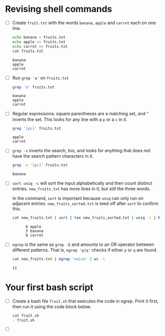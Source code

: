 #+PROPERTY: header-args:bash :results output
* Revising shell commands

  * [ ] Create ~fruit.txt~ with the words ~banana~, ~apple~ and ~carrot~ each
    on one line.

    #+begin_src bash :results output
      echo banana > fruits.txt
      echo apple >> fruits.txt
      echo carrot >> fruits.txt
      cat fruits.txt
    #+end_src

    #+RESULTS:
    : banana
    : apple
    : carrot

  * [ ] Run ~grep 'a'~ on ~fruits.txt~

    #+begin_src bash :results output
      grep 'a' fruits.txt
    #+end_src

    #+RESULTS:
    : banana
    : apple
    : carrot

  * [ ] Regular expressions: square parentheses are a matching set,
    and ~^~ inverts the set. This looks for any line with a ~p~ or a ~c~ in
    it.

    #+begin_src bash :results output
      grep '[pc]' fruits.txt
    #+end_src

    #+RESULTS:
    : apple
    : carrot

  * [ ] ~grep -v~ inverts the search, too, and looks for anything that
    does not have the search pattern characters in it.

    #+begin_src bash :results output
      grep -v '[pc]' fruits.txt
    #+end_src

    #+RESULTS:
    : banana

  * [ ] ~sort uniq -c~ will sort the input alphabetically and then count
    distinct entries. ~new_fruits.txt~ has more lines in it, but still
    the three words.

    In the command, ~sort~ is important because ~uniq~ can only run on
    adjacent entries. ~new_fruits_sorted.txt~ is teed off after ~sort~ to
    confirm this.

    #+begin_src bash
      cat new_fruits.txt | sort | tee new_fruits_sorted.txt | uniq -c | head -n 3
    #+end_src

    #+RESULTS:
    :       6 apple
    :       5 banana
    :       6 carrot

  * [ ] ~egrep~ is the same as ~grep -E~ and amounts to an OR operator
    between different patterns. That is, ~egrep 'p|q'~ checks if either
    ~p~ or ~q~ are found.

    #+name: egrep
    #+begin_src bash
      cat new_fruits.txt | egrep 'na|ca' | wc -l
    #+end_src

    #+RESULTS:
    : 11

* Your first bash script

  * [ ] Create a bash file ~fruit.sh~ that executes the code in
    [[egrep]]. Print it first, then run it using the code block below.

    #+begin_src bash
      cat fruit.sh 
      . fruit.sh
    #+end_src

  * [ ] 
